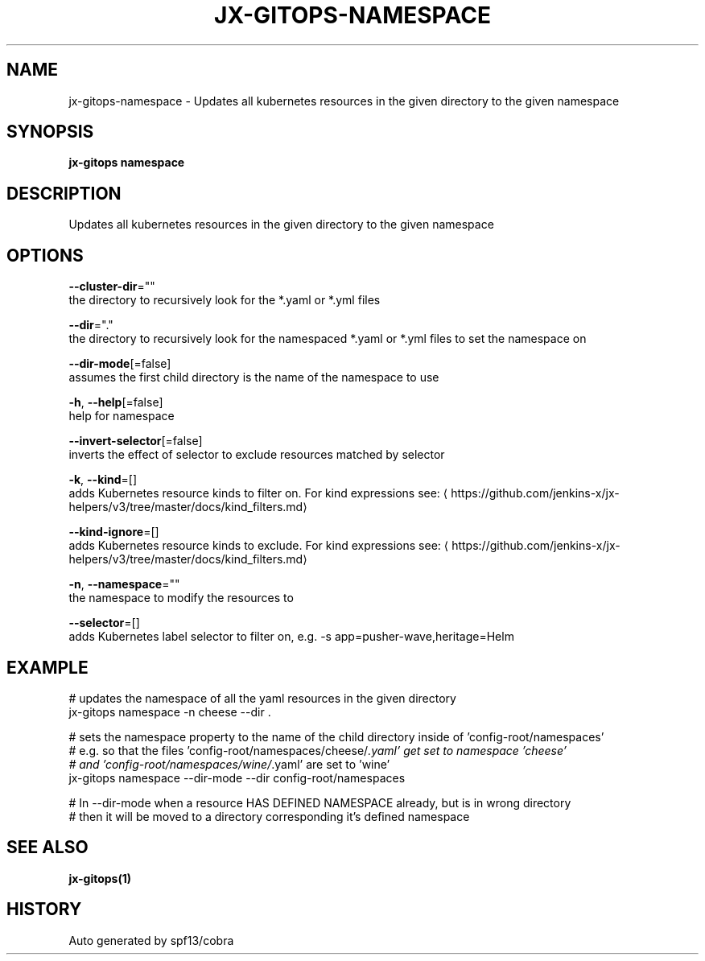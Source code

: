 .TH "JX-GITOPS\-NAMESPACE" "1" "" "Auto generated by spf13/cobra" "" 
.nh
.ad l


.SH NAME
.PP
jx\-gitops\-namespace \- Updates all kubernetes resources in the given directory to the given namespace


.SH SYNOPSIS
.PP
\fBjx\-gitops namespace\fP


.SH DESCRIPTION
.PP
Updates all kubernetes resources in the given directory to the given namespace


.SH OPTIONS
.PP
\fB\-\-cluster\-dir\fP=""
    the directory to recursively look for the *.yaml or *.yml files

.PP
\fB\-\-dir\fP="."
    the directory to recursively look for the namespaced *.yaml or *.yml files to set the namespace on

.PP
\fB\-\-dir\-mode\fP[=false]
    assumes the first child directory is the name of the namespace to use

.PP
\fB\-h\fP, \fB\-\-help\fP[=false]
    help for namespace

.PP
\fB\-\-invert\-selector\fP[=false]
    inverts the effect of selector to exclude resources matched by selector

.PP
\fB\-k\fP, \fB\-\-kind\fP=[]
    adds Kubernetes resource kinds to filter on. For kind expressions see: 
\[la]https://github.com/jenkins-x/jx-helpers/v3/tree/master/docs/kind_filters.md\[ra]

.PP
\fB\-\-kind\-ignore\fP=[]
    adds Kubernetes resource kinds to exclude. For kind expressions see: 
\[la]https://github.com/jenkins-x/jx-helpers/v3/tree/master/docs/kind_filters.md\[ra]

.PP
\fB\-n\fP, \fB\-\-namespace\fP=""
    the namespace to modify the resources to

.PP
\fB\-\-selector\fP=[]
    adds Kubernetes label selector to filter on, e.g. \-s app=pusher\-wave,heritage=Helm


.SH EXAMPLE
.PP
# updates the namespace of all the yaml resources in the given directory
  jx\-gitops namespace \-n cheese \-\-dir .

.PP
# sets the namespace property to the name of the child directory inside of 'config\-root/namespaces'
  # e.g. so that the files 'config\-root/namespaces/cheese/\fI\&.yaml' get set to namespace 'cheese'
  # and 'config\-root/namespaces/wine/\fP\&.yaml' are set to 'wine'
  jx\-gitops namespace \-\-dir\-mode \-\-dir config\-root/namespaces

.PP
# In \-\-dir\-mode when a resource HAS DEFINED NAMESPACE already, but is in wrong directory
  # then it will be moved to a directory corresponding it's defined namespace


.SH SEE ALSO
.PP
\fBjx\-gitops(1)\fP


.SH HISTORY
.PP
Auto generated by spf13/cobra
